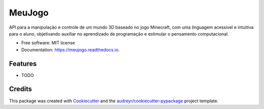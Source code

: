 =======
MeuJogo
=======


.. image:: https://img.shields.io/pypi/v/meujogo.svg
        :target: https://pypi.python.org/pypi/meujogo

.. image:: https://img.shields.io/travis/jodaltro/meujogo.svg
        :target: https://travis-ci.com/jodaltro/meujogo

.. image:: https://readthedocs.org/projects/meujogo/badge/?version=latest
        :target: https://meujogo.readthedocs.io/en/latest/?badge=latest
        :alt: Documentation Status




API para a manipulação e controle de um mundo 3D baseado no jogo Minecraft, com uma linguagem acessível e intuitiva para o aluno, objetivando auxiliar no aprendizado de programação e estimular o pensamento computacional. 


* Free software: MIT license
* Documentation: https://meujogo.readthedocs.io.


Features
--------

* TODO

Credits
-------

This package was created with Cookiecutter_ and the `audreyr/cookiecutter-pypackage`_ project template.

.. _Cookiecutter: https://github.com/audreyr/cookiecutter
.. _`audreyr/cookiecutter-pypackage`: https://github.com/audreyr/cookiecutter-pypackage
